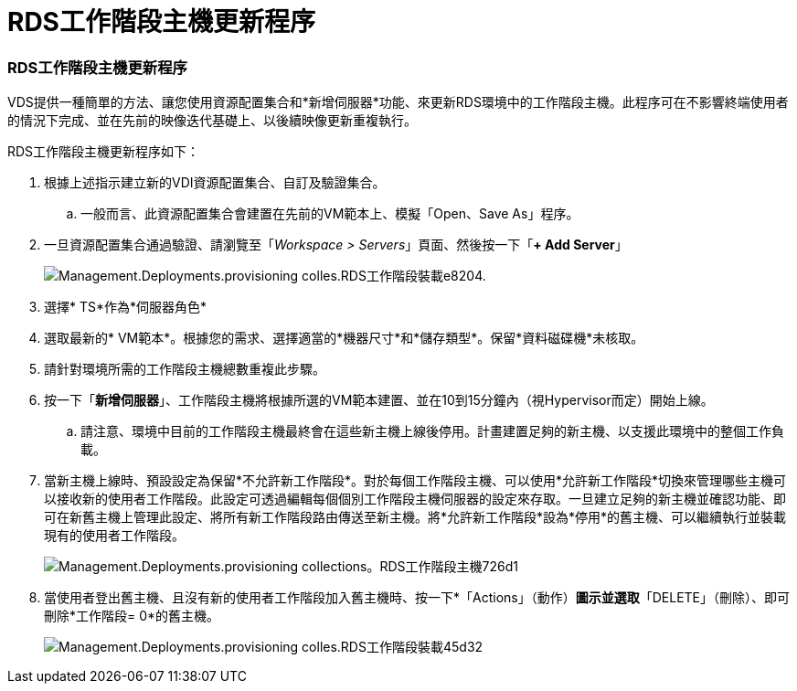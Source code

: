 = RDS工作階段主機更新程序
:allow-uri-read: 




=== RDS工作階段主機更新程序

VDS提供一種簡單的方法、讓您使用資源配置集合和*新增伺服器*功能、來更新RDS環境中的工作階段主機。此程序可在不影響終端使用者的情況下完成、並在先前的映像迭代基礎上、以後續映像更新重複執行。

.RDS工作階段主機更新程序如下：
. 根據上述指示建立新的VDI資源配置集合、自訂及驗證集合。
+
.. 一般而言、此資源配置集合會建置在先前的VM範本上、模擬「Open、Save As」程序。


. 一旦資源配置集合通過驗證、請瀏覽至「_Workspace > Servers_」頁面、然後按一下「*+ Add Server*」
+
image::Management.Deployments.provisioning_collections.rds_session_hosts-e8204.png[Management.Deployments.provisioning colles.RDS工作階段裝載e8204.]

. 選擇* TS*作為*伺服器角色*
. 選取最新的* VM範本*。根據您的需求、選擇適當的*機器尺寸*和*儲存類型*。保留*資料磁碟機*未核取。
. 請針對環境所需的工作階段主機總數重複此步驟。
. 按一下「*新增伺服器*」、工作階段主機將根據所選的VM範本建置、並在10到15分鐘內（視Hypervisor而定）開始上線。
+
.. 請注意、環境中目前的工作階段主機最終會在這些新主機上線後停用。計畫建置足夠的新主機、以支援此環境中的整個工作負載。


. 當新主機上線時、預設設定為保留*不允許新工作階段*。對於每個工作階段主機、可以使用*允許新工作階段*切換來管理哪些主機可以接收新的使用者工作階段。此設定可透過編輯每個個別工作階段主機伺服器的設定來存取。一旦建立足夠的新主機並確認功能、即可在新舊主機上管理此設定、將所有新工作階段路由傳送至新主機。將*允許新工作階段*設為*停用*的舊主機、可以繼續執行並裝載現有的使用者工作階段。
+
image::Management.Deployments.provisioning_collections.rds_session_hosts-726d1.png[Management.Deployments.provisioning collections。RDS工作階段主機726d1]

. 當使用者登出舊主機、且沒有新的使用者工作階段加入舊主機時、按一下*「Actions」（動作）*圖示並選取*「DELETE」（刪除）、即可刪除*工作階段= 0*的舊主機。
+
image::Management.Deployments.provisioning_collections.rds_session_hosts-45d32.png[Management.Deployments.provisioning colles.RDS工作階段裝載45d32]


